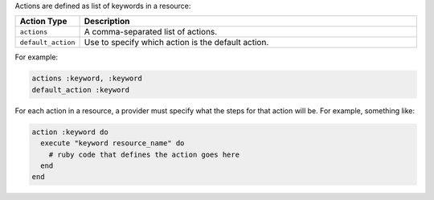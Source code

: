 .. The contents of this file are included in multiple topics.
.. This file should not be changed in a way that hinders its ability to appear in multiple documentation sets.

Actions are defined as list of keywords in a resource: 

.. list-table::
   :widths: 60 420
   :header-rows: 1

   * - Action Type
     - Description
   * - ``actions``
     - A comma-separated list of actions.
   * - ``default_action``
     - Use to specify which action is the default action.

For example:

.. code-block:: ruby

   actions :keyword, :keyword
   default_action :keyword

For each action in a resource, a provider must specify what the steps for that action will be. For example, something like:

.. code-block:: ruby

   action :keyword do
     execute "keyword resource_name" do
       # ruby code that defines the action goes here
     end
   end
